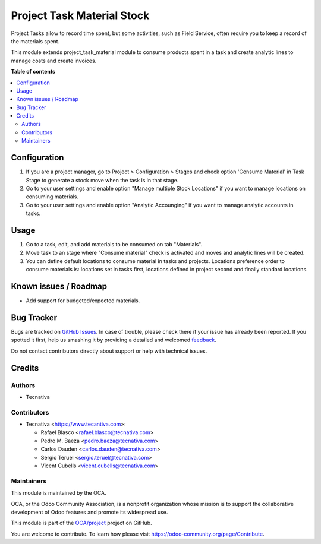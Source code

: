 ===========================
Project Task Material Stock
===========================

.. !!!!!!!!!!!!!!!!!!!!!!!!!!!!!!!!!!!!!!!!!!!!!!!!!!!!
   !! This file is generated by oca-gen-addon-readme !!
   !! changes will be overwritten.                   !!
   !!!!!!!!!!!!!!!!!!!!!!!!!!!!!!!!!!!!!!!!!!!!!!!!!!!!

.. |badge1| image:: https://img.shields.io/badge/maturity-Beta-yellow.png
    :target: https://odoo-community.org/page/development-status
    :alt: Beta
.. |badge2| image:: https://img.shields.io/badge/licence-AGPL--3-blue.png
    :target: http://www.gnu.org/licenses/agpl-3.0-standalone.html
    :alt: License: AGPL-3
.. |badge3| image:: https://img.shields.io/badge/github-OCA%2Fproject-lightgray.png?logo=github
    :target: https://github.com/OCA/project/tree/11.0/project_task_material_stock
    :alt: OCA/project
.. |badge4| image:: https://img.shields.io/badge/weblate-Translate%20me-F47D42.png
    :target: https://translation.odoo-community.org/projects/project-11-0/project-11-0-project_task_material_stock
    :alt: Translate me on Weblate
.. |badge5| image:: https://img.shields.io/badge/runbot-Try%20me-875A7B.png
    :target: https://runbot.odoo-community.org/runbot/140/11.0
    :alt: Try me on Runbot

|badge1| |badge2| |badge3| |badge4| |badge5| 

Project Tasks allow to record time spent, but some activities, such as
Field Service, often require you to keep a record of the materials spent.

This module extends project_task_material module to consume products spent in
a task and create analytic lines to manage costs and create invoices.

**Table of contents**

.. contents::
   :local:

Configuration
=============

#. If you are a project manager, go to Project > Configuration > Stages and
   check option 'Consume Material' in Task Stage to generate a stock move when
   the task is in that stage.
#. Go to your user settings and enable option "Manage multiple Stock Locations"
   if you want to manage locations on consuming materials.
#. Go to your user settings and enable option "Analytic Accounging" if you want
   to manage analytic accounts in tasks.

Usage
=====

#. Go to a task, edit, and add materials to be consumed on tab "Materials".
#. Move task to an stage where "Consume material" check is activated and moves
   and analytic lines will be created.
#. You can define default locations to consume material in tasks and projects.
   Locations preference order to consume materials is: locations set in tasks
   first, locations defined in project second and finally standard locations.

Known issues / Roadmap
======================

* Add support for budgeted/expected materials.

Bug Tracker
===========

Bugs are tracked on `GitHub Issues <https://github.com/OCA/project/issues>`_.
In case of trouble, please check there if your issue has already been reported.
If you spotted it first, help us smashing it by providing a detailed and welcomed
`feedback <https://github.com/OCA/project/issues/new?body=module:%20project_task_material_stock%0Aversion:%2011.0%0A%0A**Steps%20to%20reproduce**%0A-%20...%0A%0A**Current%20behavior**%0A%0A**Expected%20behavior**>`_.

Do not contact contributors directly about support or help with technical issues.

Credits
=======

Authors
~~~~~~~

* Tecnativa

Contributors
~~~~~~~~~~~~

* Tecnativa <https://www.tecantiva.com>:

  * Rafael Blasco <rafael.blasco@tecnativa.com>
  * Pedro M. Baeza <pedro.baeza@tecnativa.com>
  * Carlos Dauden <carlos.dauden@tecnativa.com>
  * Sergio Teruel <sergio.teruel@tecnativa.com>
  * Vicent Cubells <vicent.cubells@tecnativa.com>

Maintainers
~~~~~~~~~~~

This module is maintained by the OCA.

.. image:: https://odoo-community.org/logo.png
   :alt: Odoo Community Association
   :target: https://odoo-community.org

OCA, or the Odoo Community Association, is a nonprofit organization whose
mission is to support the collaborative development of Odoo features and
promote its widespread use.

This module is part of the `OCA/project <https://github.com/OCA/project/tree/11.0/project_task_material_stock>`_ project on GitHub.

You are welcome to contribute. To learn how please visit https://odoo-community.org/page/Contribute.
